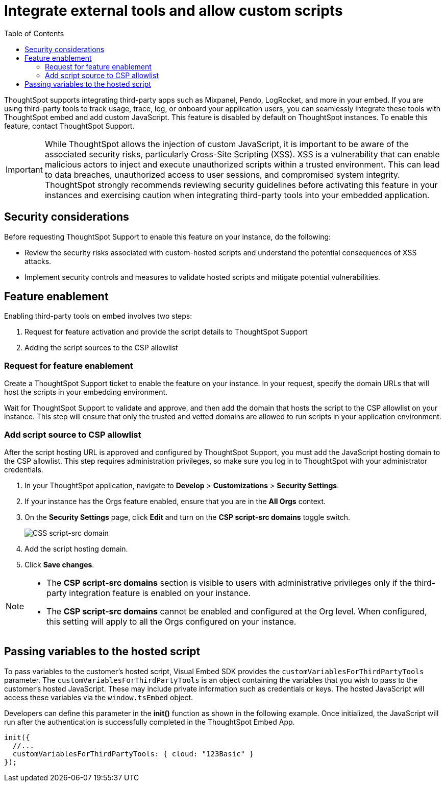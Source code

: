 = Integrate external tools and allow custom scripts
:toc: true
:toclevels: 2

:page-title: Integrate external tools and allow scripts
:page-pageid: external-tool-script-integration
:page-description: Security settings for embedding

ThoughtSpot supports integrating third-party apps such as Mixpanel, Pendo, LogRocket, and more in your embed. If you are using third-party tools to track usage, trace, log, or onboard your application users, you can seamlessly integrate these tools with ThoughtSpot embed and add custom JavaScript. This feature is disabled by default on ThoughtSpot instances. To enable this feature, contact ThoughtSpot Support.

[IMPORTANT]
====
While ThoughtSpot allows the injection of custom JavaScript, it is important to be aware of the associated security risks, particularly Cross-Site Scripting (XSS). XSS is a vulnerability that can enable malicious actors to inject and execute unauthorized scripts within a trusted environment. This can lead to data breaches, unauthorized access to user sessions, and compromised system integrity. ThoughtSpot strongly recommends reviewing security guidelines before activating this feature in your instances and exercising caution when integrating third-party tools into your embedded application.
====

== Security considerations

Before requesting ThoughtSpot Support to enable this feature on your instance, do the following:

* Review the security risks associated with custom-hosted scripts and understand the potential consequences of XSS attacks.
* Implement security controls and measures to validate hosted scripts and mitigate potential vulnerabilities.

== Feature enablement

Enabling third-party tools on embed involves two steps:

. Request for feature activation and provide the script details to ThoughtSpot Support
. Adding the script sources to the CSP allowlist

=== Request for feature enablement

Create a ThoughtSpot Support ticket to enable the feature on your instance. In your request, specify the domain URLs that will host the scripts in your embedding environment.

Wait for ThoughtSpot Support to validate and approve, and then add the domain that hosts the script to the CSP allowlist on your instance. This step will ensure that only the trusted and vetted domains are allowed to run scripts in your application environment.

=== Add script source to CSP allowlist
After the script hosting URL is approved and configured by ThoughtSpot Support, you must add the JavaScript hosting domain to the CSP allowlist. This step requires administration privileges, so make sure you log in to ThoughtSpot with your administrator credentials.

. In your ThoughtSpot application, navigate to *Develop* > *Customizations* > *Security Settings*.
. If your instance has the Orgs feature enabled, ensure that you are in the *All Orgs* context.
. On the *Security Settings* page, click *Edit* and turn on the *CSP script-src domains* toggle switch.
+
[.widthAuto]
[.bordered]
image::./images/csp-script-domain.png[CSS script-src domain]
. Add the script hosting domain.
. Click *Save changes*.

[NOTE]
====
* The *CSP script-src domains* section is visible to users with administrative privileges only if the third-party integration feature is enabled on your instance.
* The *CSP script-src domains* cannot be enabled and configured at the Org level. When configured, this setting will apply to all the Orgs configured on your instance.
====

== Passing variables to the hosted script

To pass variables to the customer's hosted script, Visual Embed SDK provides the `customVariablesForThirdPartyTools` parameter. The `customVariablesForThirdPartyTools` is an object containing the variables that you wish to pass to the customer’s hosted JavaScript. These may include private information such as credentials or keys. The hosted JavaScript will access these variables via the `window.tsEmbed` object.

Developers can define this parameter in the **init()** function as shown in the following example. Once initialized, the JavaScript will run after the authentication is successfully completed in the ThoughtSpot Embed App.

[source,JavaScript]
----
init({
  //...
  customVariablesForThirdPartyTools: { cloud: "123Basic" }
});
----
